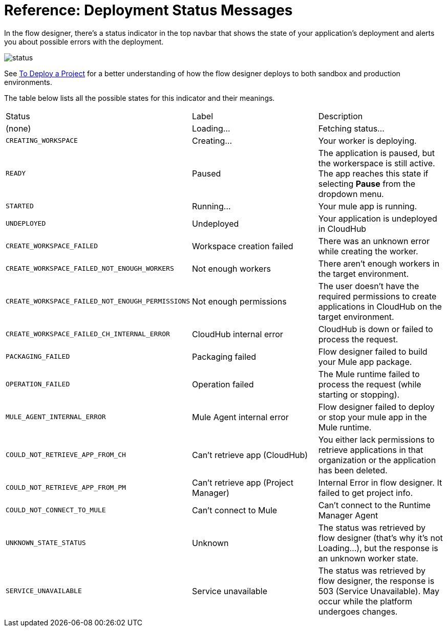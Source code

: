 = Reference: Deployment Status Messages
:keywords: mozart, flow designer, deploy, environments

In the flow designer, there's a status indicator in the top navbar that shows the state of your application's deployment and alerts you about possible errors with the deployment.

image:reference-deployment-status-messages-5883f.png[status]

See link:/design-center/v/1.0/to-deploy-a-project[To Deploy a Project] for a better understanding of how the flow designer deploys to both sandbox and production environments.

The table below lists all the possible states for this indicator and their meanings.

[cols="40a,30a,30a"]
|===
|Status
|Label
|Description
|(none)
|Loading...
|Fetching status...
|`CREATING_WORKSPACE`
|Creating...
|Your worker is deploying.
|`READY`
|Paused
|The application is paused, but the workerspace is still active. The app reaches this state if selecting *Pause* from the dropdown menu.
|`STARTED`
|Running...
|Your mule app is running.
|`UNDEPLOYED`
|Undeployed
|Your application is undeployed in CloudHub
|`CREATE_WORKSPACE_FAILED`
|Workspace creation failed
|There was an unknown error while creating the worker.
|`CREATE_WORKSPACE_FAILED_NOT_ENOUGH_WORKERS`
|Not enough workers
|There aren’t enough workers in the target environment.
|`CREATE_WORKSPACE_FAILED_NOT_ENOUGH_PERMISSIONS`
|Not enough permissions
|The user doesn’t have the required permissions to create applications in CloudHub on the target environment.
|`CREATE_WORKSPACE_FAILED_CH_INTERNAL_ERROR`
|CloudHub internal error
|CloudHub is down or failed to process the request.
|`PACKAGING_FAILED`
|Packaging failed
|Flow designer failed to build your Mule app package.
|`OPERATION_FAILED`
|Operation failed
|The Mule runtime failed to process the request (while starting or stopping).
|`MULE_AGENT_INTERNAL_ERROR`
|Mule Agent internal error
|Flow designer failed to deploy or stop your mule app in the Mule runtime.
|`COULD_NOT_RETRIEVE_APP_FROM_CH`
|Can't retrieve app (CloudHub)
|You either lack permissions to retrieve applications in that organization or the application has been deleted.
|`COULD_NOT_RETRIEVE_APP_FROM_PM`
|Can't retrieve app (Project Manager)
|Internal Error in flow designer. It failed to get project info.
|`COULD_NOT_CONNECT_TO_MULE`
|Can't connect to Mule
|Can’t connect to the Runtime Manager Agent
|`UNKNOWN_STATE_STATUS`
|Unknown
|The status was retrieved by flow designer (that’s why it’s not Loading…), but the response is an unknown worker state.
|`SERVICE_UNAVAILABLE`
|Service unavailable
|The status was retrieved by flow designer, the response is 503 (Service Unavailable). May occur while the platform undergoes changes.
|===
